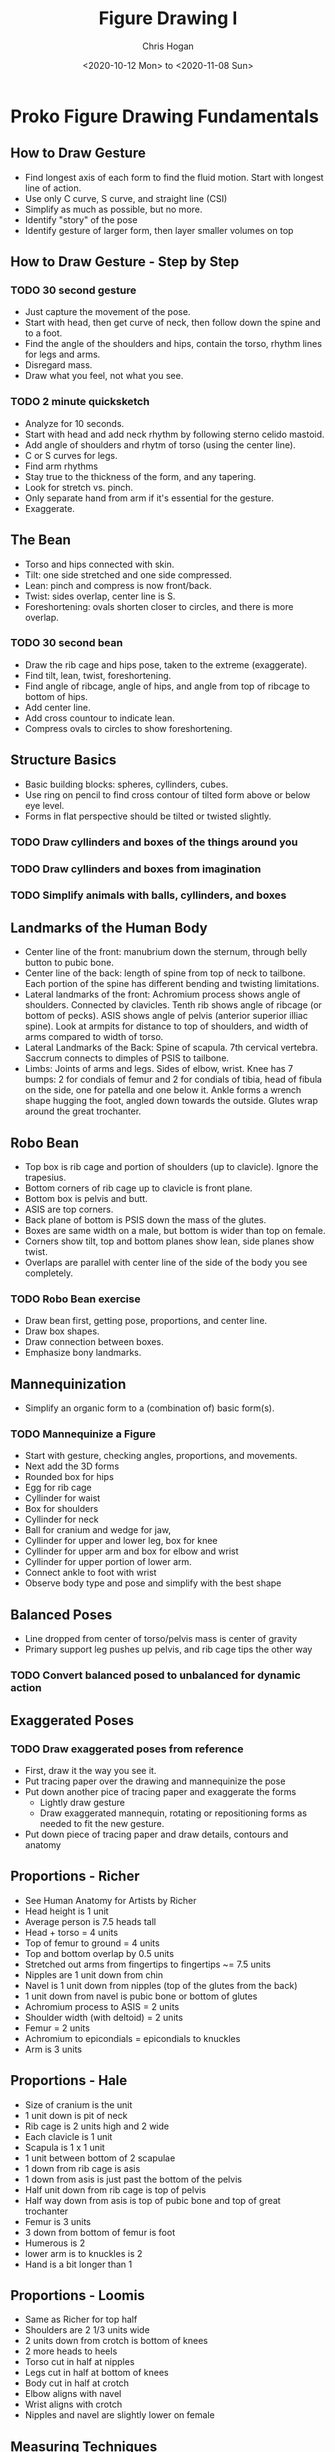 #+TITLE: Figure Drawing I
#+AUTHOR: Chris Hogan
#+DATE: <2020-10-12 Mon> to <2020-11-08 Sun>
#+STARTUP: nologdone

* Proko Figure Drawing Fundamentals
** How to Draw Gesture
   - Find longest axis of each form to find the fluid motion. Start with longest
     line of action.
   - Use only C curve, S curve, and straight line (CSI)
   - Simplify as much as possible, but no more.
   - Identify "story" of the pose
   - Identify gesture of larger form, then layer smaller volumes on top
** How to Draw Gesture - Step by Step
*** TODO 30 second gesture
    - Just capture the movement of the pose.
    - Start with head, then get curve of neck, then follow down the spine and to
      a foot.
    - Find the angle of the shoulders and hips, contain the torso, rhythm lines
      for legs and arms.
    - Disregard mass.
    - Draw what you feel, not what you see.
*** TODO 2 minute quicksketch
    - Analyze for 10 seconds.
    - Start with head and add neck rhythm by following sterno celido mastoid.
    - Add angle of shoulders and rhytm of torso (using the center line).
    - C or S curves for legs.
    - Find arm rhythms
    - Stay true to the thickness of the form, and any tapering.
    - Look for stretch vs. pinch.
    - Only separate hand from arm if it's essential for the gesture.
    - Exaggerate.
** The Bean
   - Torso and hips connected with skin.
   - Tilt: one side stretched and one side compressed.
   - Lean: pinch and compress is now front/back.
   - Twist: sides overlap, center line is S.
   - Foreshortening: ovals shorten closer to circles, and there is more overlap.
*** TODO 30 second bean
    - Draw the rib cage and hips pose, taken to the extreme (exaggerate).
    - Find tilt, lean, twist, foreshortening.
    - Find angle of ribcage, angle of hips, and angle from top of ribcage to bottom of hips.
    - Add center line.
    - Add cross countour to indicate lean.
    - Compress ovals to circles to show foreshortening.
** Structure Basics
   - Basic building blocks: spheres, cyllinders, cubes.
   - Use ring on pencil to find cross contour of tilted form above or below eye level.
   - Forms in flat perspective should be tilted or twisted slightly.
*** TODO Draw cyllinders and boxes of the things around you
*** TODO Draw cyllinders and boxes from imagination
*** TODO Simplify animals with balls, cyllinders, and boxes
** Landmarks of the Human Body
   - Center line of the front: manubrium down the sternum, through belly button
     to pubic bone.
   - Center line of the back: length of spine from top of neck to tailbone. Each
     portion of the spine has different bending and twisting limitations.
   - Lateral landmarks of the front: Achromium process shows angle of shoulders.
     Connected by clavicles. Tenth rib shows angle of ribcage (or bottom of
     pecks). ASIS shows angle of pelvis (anterior superior illiac spine). Look
     at armpits for distance to top of shoulders, and width of arms compared to
     width of torso.
   - Lateral Landmarks of the Back: Spine of scapula. 7th cervical vertebra.
     Saccrum connects to dimples of PSIS to tailbone.
   - Limbs: Joints of arms and legs. Sides of elbow, wrist. Knee has 7 bumps: 2
     for condials of femur and 2 for condials of tibia, head of fibula on the
     side, one for patella and one below it. Ankle forms a wrench shape hugging
     the foot, angled down towards the outside. Glutes wrap around the great
     trochanter.
** Robo Bean
   - Top box is rib cage and portion of shoulders (up to clavicle). Ignore the
     trapesius.
   - Bottom corners of rib cage up to clavicle is front plane.
   - Bottom box is pelvis and butt.
   - ASIS are top corners.
   - Back plane of bottom is PSIS down the mass of the glutes.
   - Boxes are same width on a male, but bottom is wider than top on female.
   - Corners show tilt, top and bottom planes show lean, side planes show twist.
   - Overlaps are parallel with center line of the side of the body you see
     completely.
*** TODO Robo Bean exercise
    - Draw bean first, getting pose, proportions, and center line.
    - Draw box shapes.
    - Draw connection between boxes.
    - Emphasize bony landmarks.
** Mannequinization
   - Simplify an organic form to a (combination of) basic form(s).
*** TODO Mannequinize a Figure
    - Start with gesture, checking angles, proportions, and movements.
    - Next add the 3D forms
    - Rounded box for hips
    - Egg for rib cage
    - Cyllinder for waist
    - Box for shoulders
    - Cyllinder for neck
    - Ball for cranium and wedge for jaw,
    - Cyllinder for upper and lower leg, box for knee
    - Cyllinder for upper arm and box for elbow and wrist
    - Cyllinder for upper portion of lower arm.
    - Connect ankle to foot with wrist
    - Observe body type and pose and simplify with the best shape
** Balanced Poses
   - Line dropped from center of torso/pelvis mass is center of gravity
   - Primary support leg pushes up pelvis, and rib cage tips the other way
*** TODO Convert balanced posed to unbalanced for dynamic action
** Exaggerated Poses
*** TODO Draw exaggerated poses from reference
    - First, draw it the way you see it.
    - Put tracing paper over the drawing and mannequinize the pose
    - Put down another pice of tracing paper and exaggerate the forms
      - Lightly draw gesture
      - Draw exaggerated mannequin, rotating or repositioning forms as needed to
        fit the new gesture.
    - Put down piece of tracing paper and draw details, contours and anatomy
** Proportions - Richer
   - See Human Anatomy for Artists by Richer
   - Head height is 1 unit
   - Average person is 7.5 heads tall
   - Head + torso = 4 units
   - Top of femur to ground = 4 units
   - Top and bottom overlap by 0.5 units
   - Stretched out arms from fingertips to fingertips ~= 7.5 units
   - Nipples are 1 unit down from chin
   - Navel is 1 unit down from nipples (top of the glutes from the back)
   - 1 unit down from navel is pubic bone or bottom of glutes
   - Achromium process to ASIS = 2 units
   - Shoulder width (with deltoid) = 2 units
   - Femur = 2 units
   - Achromium to epicondials = epicondials to knuckles
   - Arm is 3 units
** Proportions - Hale
   - Size of cranium is the unit
   - 1 unit down is pit of neck
   - Rib cage is 2 units high and 2 wide
   - Each clavicle is 1 unit
   - Scapula is 1 x 1 unit
   - 1 unit between bottom of 2 scapulae
   - 1 down from rib cage is asis
   - 1 down from asis is just past the bottom of the pelvis
   - Half unit down from rib cage is top of pelvis
   - Half way down from asis is top of pubic bone and top of great trochanter
   - Femur is 3 units
   - 3 down from bottom of femur is foot
   - Humerous is 2
   - lower arm is to knuckles is 2
   - Hand is a bit longer than 1
** Proportions - Loomis
   - Same as Richer for top half
   - Shoulders are 2 1/3 units wide
   - 2 units down from crotch is bottom of knees
   - 2 more heads to heels
   - Torso cut in half at nipples
   - Legs cut in half at bottom of knees
   - Body cut in half at crotch
   - Elbow aligns with navel
   - Wrist aligns with crotch
   - Nipples and navel are slightly lower on female
** Measuring Techniques
   - Measure with pencil
     - Arm fully extended
     - Head close to shoulder
     - Close one eye
     - Tip of pencil to thumb is the unit
   - Find centerpoint and outer bounds (perimeter or envelope)
   - Use plumb lines and horizontal lines to check proportions
   - Get basic gesture lines in, focusing on correctness with as much gesture as
     possible
   - Use negative shapes to check correctness
   - Triangulation :: relate a new point to at least 2 existing points
** How to Check Your Measuring
   - Need a feedback loop
*** TODO practice correctness
   - Digital
     - photograph drawing
     - Bring into photoshop
     - Add drawing as layer over photo
     - Make them the same size
   - Traditional
     - Put tracing paper over photo
     - Mark top and bottom
     - Draw figure
     - Check proportions
** How to Hold and Control your Pencil
*** TODO Warm up by connecting dots, ellipses, curves, circles, line weight
*** TODO Fill in a 6 x 6 square with a clean tone
** The Basic Elements
*** Shape
    - Contour
    - Simplify shapes in early stages
*** Color
**** Hue
     - Rainbow color (color wheel). Warm colors share orange, cool colors share
       blue.
**** Chroma
     - How pure or how gray the color is. High chroma is rainbow version, low
       chroma is gray.
     - To lower chroma (neutralize it) you can add grey, or add its complement
       (the color opposite it on the color wheel).
**** Value
     - How light or dark a color is, usually on the 0 to 10 value scale.
*** Edge
    - Transition between 2 shapes.
    - Sharp. Sudden transition between 2 shapes.
    - Firm. Almost hard, but with small gradation.
    - Soft. Very smooth transition. Long gradation.
    - Lost. So soft you can't see it.
*** TODO Analyze art and identify all the basic elements.
** Shading Light and Form
   - Terminator is the edge where light meets shadow. Tangent between light
     source and form. Just before the plane starts to face away from the light.
   - Form shadow is caused by planes turning away from light source.
   - Cast shadow is one form blocking light from hitting another.
   - Core shadow. Darker plane defining edge of shadow along terminator.
   - Occlusion shadow is darker area of cast shadow where light has trouble
     reaching.
   - Halftone is after terminator. Planes that are partially hit by direct light.
   - Center light is point where light points directly at form (not the
     highlight). It's the plane facing the light source.
   - Highlight is reflection of the light source. This moves depending on
     observer's position. Light bouncing off surface of form and directly into
     viewer's eye.

* Vilppu Drawing Manual
** Introduction
   - To accomplish anything complex you need 1) a plan, 2) knowledge to put the
     plan into effect, and 3) the spirit to carry it through to completion.
   - Be emotional about your intellect and intellectual about your emotions.
   - There are no rules, just tools.
** Gesture
*** TODO Practice looking at your subject, then drawing from memory
*** TODO Practice drawing in your head
*** TODO Gesture procedure
    - Oval for head, imagine a central axis, dot on top, ellipse for eyes.
    - Capture motion of neck, into upper body, down to the hips. This doesn't
      represent an actual line on the figure, but the motion.
    - Continue in the same way drawing the legs. One line must lead to the next
      for a sense of movement and continuity.
    - Add arms in same manner as legs.
    - Never copy the model, but analyze it.
** Spherical Forms
*** TODO Draw spheres
*** TODO Draw spheres connected to each other, and make them come alive.
** Boxes
*** TODO Draw boxes that are alive.
* Log
** Week 1
*** <2020-10-12 Mon>
**** DONE Croquis cafe gesture session
**** DONE Conan gesture session
**** DONE Proko how to draw gesture video
**** DONE Practice gesture using ideas from the video
**** DONE Vilppu drawing manual Intro and chapter 1
**** DONE Practice ideas from Vilppu drawing manual
*** <2020-10-13 Tue>
**** DONE Croquis cafe gesture session
**** DONE Conan gesture session
**** DONE Proko 30 second gestures
**** DONE Proko how to draw gesture - step by step
**** DONE Vilppu drawing manual chapter 1
*** <2020-10-14 Wed>
**** DONE Croquis cafe gesture session
**** DONE Conan gesture session
**** DONE Proko 2 minute gestures
**** DONE Proko bean video
**** DONE 30 seconds beans
*** <2020-10-15 Thu>
**** DONE Croquis cafe gesture session
**** DONE Conan gesture session
**** DONE Proko bean examples videos
**** DONE 30 seconds beans
**** DONE Vilppu Drawing Manual
*** <2020-10-16 Fri>
**** DONE Croquis cafe gesture session
**** DONE Conan gesture session
**** DONE Proko structure basics
**** DONE Draw cyllinders and boxes
**** DONE Vilppu Drawing Manual chapter 1
*** <2020-10-17 Sat>
**** DONE Croquis cafe gesture session
**** DONE Conan gesture session
**** DONE Proko structure practice
**** DONE Proko landmarks
**** DONE Proko landmarks practice
**** DONE Vilppu
*** <2020-10-18 Sun>
**** DONE Croquis cafe gesture session
**** DONE Conan gesture session
**** DONE Proko landmarks 3 and 4
**** DONE Blog post
** Week 2
*** <2020-10-19 Mon>
**** DONE Croquis cafe gesture session
**** DONE Conan gesture session
**** DONE Proko landmarks exercise
**** DONE Proko robo bean video
**** DONE Vilppu
*** <2020-10-20 Tue>
**** DONE Croquis cafe gesture session
**** DONE Conan gesture session
**** DONE Proko robo bean exercise. Try, watch try again.
*** <2020-10-21 Wed>
**** DONE Croquis cafe gesture session
**** DONE Conan gesture session
**** DONE Proko robo bean exercise. Try, watch try again.
**** DONE Vilppu
*** <2020-10-22 Thu>
**** DONE Croquis cafe gesture session
**** DONE Conan gesture session
**** DONE Proko robo bean exercise. Try, watch try again.
**** DONE Proko Mannequinization video
*** <2020-10-23 Fri>
**** DONE Croquis cafe gesture session
**** DONE Conan gesture session
**** DONE Proko robo bean exercise. Try, watch try again.
*** <2020-10-24 Sat>
**** DONE Croquis cafe gesture session
**** DONE Conan gesture session
**** DONE Proko robo bean practice
**** DONE Proko mannequinization practice. Try, watch video, try again.
**** DONE Proko critiques lesson
*** <2020-10-25 Sun>
**** DONE Croquis cafe gesture session
**** DONE Conan gesture session
**** DONE Proko robo bean practice
**** DONE Proko mannequinization exercises
**** DONE Blog post
** Week 3
*** <2020-10-26 Mon>
**** DONE Croquis cafe gesture session
**** DONE Conan gesture session
**** DONE Proko mannequinization
**** DONE Vilppu Chapter 3
**** DONE Boxes
*** <2020-10-27 Tue>
**** DONE Croquis cafe gesture session
**** DONE Conan gesture session
**** DONE Proko mannequinization
**** DONE Proko exaggerated poses lesson
*** <2020-10-28 Wed>
**** DONE Croquis cafe gesture session
**** DONE Conan gesture session
**** DONE Proko mannequinization
**** DONE Proko proportions Richer
**** DONE Proko proportions Hale
*** <2020-10-29 Thu>
**** DONE Croquis cafe gesture session
**** DONE Conan gesture session
**** DONE Proko mannequinization
**** DONE Proko proportions Loomis
**** DONE Proko measuring techniques
**** DONE Proko how to check your measuring
*** <2020-10-30 Fri>
**** DONE Croquis cafe gesture session
**** DONE Conan gesture session
**** DONE Proko mannequinization (3 before and after)
**** DONE Proko measuring practice
*** <2020-10-31 Sat>
**** DONE Croquis cafe gesture session
**** DONE Conan gesture session
**** DONE Proko mannequinization (3 before and after)
**** DONE Proko linear layin basic shapes video
**** DONE Prerequisites lessons
*** <2020-11-01 Sun>
**** DONE Croquis cafe gesture session
**** DONE Conan gesture session
**** DONE Proko measuring correctness exercise
**** DONE Blog post
** Week 4
*** <2020-11-02 Mon>
**** DONE Croquis cafe gesture session
**** DONE Conan gesture session
**** DONE Proko measuring correctness exercise
**** DONE Proko linear layin
*** <2020-11-03 Tue>
**** DONE Croquis cafe gesture session
**** DONE Conan gesture session
**** DONE Proko measuring correctness exercise
*** <2020-11-04 Wed>
**** DONE Croquis cafe gesture session
**** DONE Conan gesture session
**** DONE Proko linear layin
*** <2020-11-05 Thu>
**** DONE Croquis cafe gesture session
**** DONE Conan gesture session
**** DONE Proko linear layin
*** <2020-11-06 Fri>
**** DONE Croquis cafe gesture session
**** DONE Conan gesture session
**** DONE Proko finished drawing
*** <2020-11-07 Sat>
**** DONE Croquis cafe gesture session
**** DONE Conan gesture session
**** DONE Proko figure shading
**** DONE Unit I retrospective
**** DONE Plan Perspective I
*** <2020-11-08 Sun>
**** DONE Croquis cafe gesture session
**** DONE Conan gesture session
**** DONE Proko finish shading
**** DONE Blog post
     
